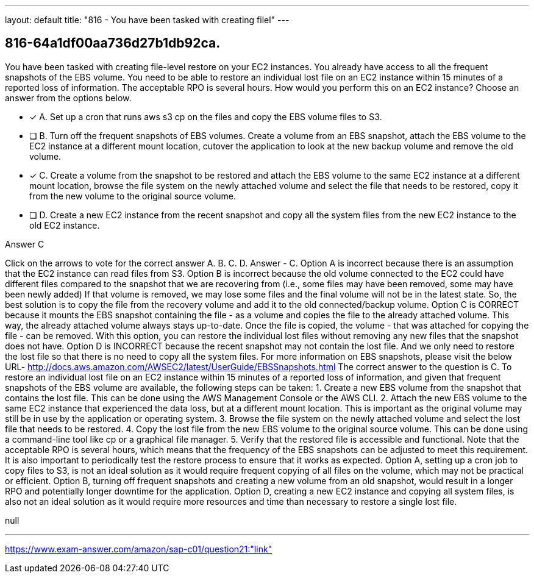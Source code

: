 ---
layout: default 
title: "816 - You have been tasked with creating filel"
---


[.question]
== 816-64a1df00aa736d27b1db92ca.


****

[.query]
--
You have been tasked with creating file-level restore on your EC2 instances.
You already have access to all the frequent snapshots of the EBS volume.
You need to be able to restore an individual lost file on an EC2 instance within 15 minutes of a reported loss of information.
The acceptable RPO is several hours.
How would you perform this on an EC2 instance? Choose an answer from the options below.


--

[.list]
--
* [*] A. Set up a cron that runs aws s3 cp on the files and copy the EBS volume files to S3.
* [ ] B. Turn off the frequent snapshots of EBS volumes. Create a volume from an EBS snapshot, attach the EBS volume to the EC2 instance at a different mount location, cutover the application to look at the new backup volume and remove the old volume.
* [*] C. Create a volume from the snapshot to be restored and attach the EBS volume to the same EC2 instance at a different mount location, browse the file system on the newly attached volume and select the file that needs to be restored, copy it from the new volume to the original source volume.
* [ ] D. Create a new EC2 instance from the recent snapshot and copy all the system files from the new EC2 instance to the old EC2 instance.

--
****

[.answer]
Answer  C

[.explanation]
--
Click on the arrows to vote for the correct answer
A.
B.
C.
D.
Answer - C.
Option A is incorrect because there is an assumption that the EC2 instance can read files from S3.
Option B is incorrect because the old volume connected to the EC2 could have different files compared to the snapshot that we are recovering from (i.e., some files may have been removed, some may have been newly added)
If that volume is removed, we may lose some files and the final volume will not be in the latest state.
So, the best solution is to copy the file from the recovery volume and add it to the old connected/backup volume.
Option C is CORRECT because it mounts the EBS snapshot containing the file - as a volume and copies the file to the already attached volume.
This way, the already attached volume always stays up-to-date.
Once the file is copied, the volume - that was attached for copying the file - can be removed.
With this option, you can restore the individual lost files without removing any new files that the snapshot does not have.
Option D is INCORRECT because the recent snapshot may not contain the lost file.
And we only need to restore the lost file so that there is no need to copy all the system files.
For more information on EBS snapshots, please visit the below URL-
http://docs.aws.amazon.com/AWSEC2/latest/UserGuide/EBSSnapshots.html
The correct answer to the question is C.
To restore an individual lost file on an EC2 instance within 15 minutes of a reported loss of information, and given that frequent snapshots of the EBS volume are available, the following steps can be taken:
1.
Create a new EBS volume from the snapshot that contains the lost file. This can be done using the AWS Management Console or the AWS CLI.
2.
Attach the new EBS volume to the same EC2 instance that experienced the data loss, but at a different mount location. This is important as the original volume may still be in use by the application or operating system.
3.
Browse the file system on the newly attached volume and select the lost file that needs to be restored.
4.
Copy the lost file from the new EBS volume to the original source volume. This can be done using a command-line tool like cp or a graphical file manager.
5.
Verify that the restored file is accessible and functional.
Note that the acceptable RPO is several hours, which means that the frequency of the EBS snapshots can be adjusted to meet this requirement. It is also important to periodically test the restore process to ensure that it works as expected.
Option A, setting up a cron job to copy files to S3, is not an ideal solution as it would require frequent copying of all files on the volume, which may not be practical or efficient. Option B, turning off frequent snapshots and creating a new volume from an old snapshot, would result in a longer RPO and potentially longer downtime for the application. Option D, creating a new EC2 instance and copying all system files, is also not an ideal solution as it would require more resources and time than necessary to restore a single lost file.
--

[.ka]
null

'''



https://www.exam-answer.com/amazon/sap-c01/question21:"link"


